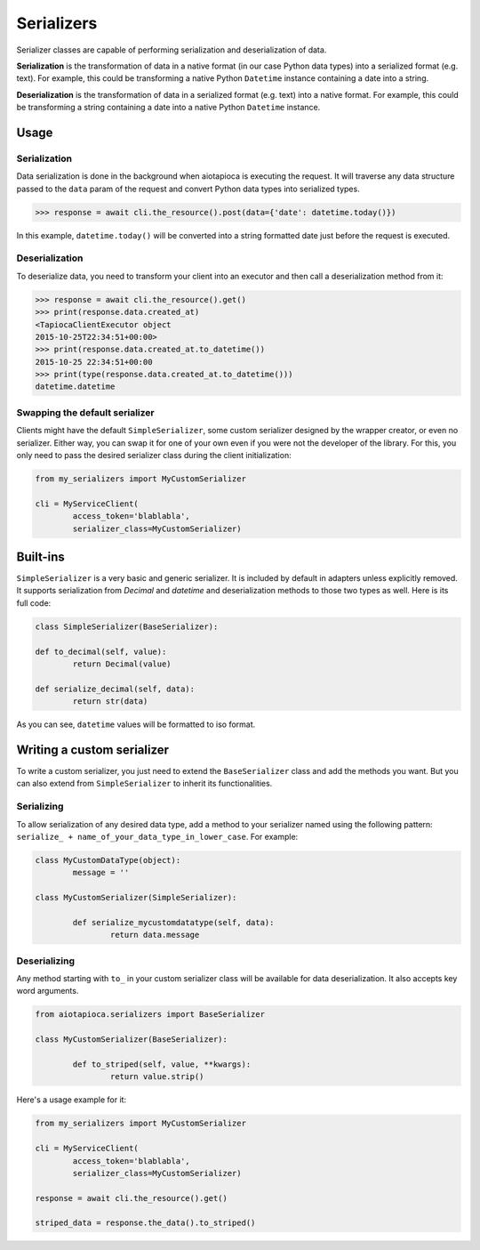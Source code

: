 ===========
Serializers
===========


Serializer classes are capable of performing serialization and deserialization of data.

**Serialization** is the transformation of data in a native format (in our case Python data types) into a serialized format (e.g. text). For example, this could be transforming a native Python ``Datetime`` instance containing a date into a string.

**Deserialization** is the transformation of data in a serialized format (e.g. text) into a native format. For example, this could be transforming a string containing a date into a native Python ``Datetime`` instance.


Usage
=====

Serialization
-------------

Data serialization is done in the background when aiotapioca is executing the request. It will traverse any data structure passed to the ``data`` param of the request and convert Python data types into serialized types.

.. code-block:: python

	>>> response = await cli.the_resource().post(data={'date': datetime.today()})

In this example, ``datetime.today()`` will be converted into a string formatted date just before the request is executed.

Deserialization
---------------

To deserialize data, you need to transform your client into an executor and then call a deserialization method from it:

.. code-block:: python

	>>> response = await cli.the_resource().get()
	>>> print(response.data.created_at)
	<TapiocaClientExecutor object
	2015-10-25T22:34:51+00:00>
	>>> print(response.data.created_at.to_datetime())
	2015-10-25 22:34:51+00:00
	>>> print(type(response.data.created_at.to_datetime()))
	datetime.datetime


Swapping the default serializer
-------------------------------

Clients might have the default ``SimpleSerializer``, some custom serializer designed by the wrapper creator, or even no serializer. Either way, you can swap it for one of your own even if you were not the developer of the library. For this, you only need to pass the desired serializer class during the client initialization:

.. code-block:: python

	from my_serializers import MyCustomSerializer

	cli = MyServiceClient(
		access_token='blablabla',
		serializer_class=MyCustomSerializer)


Built-ins
=========

.. class:: SimpleSerializer

``SimpleSerializer`` is a very basic and generic serializer. It is included by default in adapters unless explicitly removed. It supports serialization from `Decimal` and `datetime` and deserialization methods to those two types as well. Here is its full code:

.. code-block:: python

	class SimpleSerializer(BaseSerializer):

	def to_decimal(self, value):
		return Decimal(value)

	def serialize_decimal(self, data):
		return str(data)


As you can see, ``datetime`` values will be formatted to iso format.

Writing a custom serializer
===========================

To write a custom serializer, you just need to extend the ``BaseSerializer`` class and add the methods you want. But you can also extend from ``SimpleSerializer`` to inherit its functionalities.

Serializing
-----------
To allow serialization of any desired data type, add a method to your serializer named using the following pattern: ``serialize_ + name_of_your_data_type_in_lower_case``. For example:

.. code-block:: python

	class MyCustomDataType(object):
		message = ''

	class MyCustomSerializer(SimpleSerializer):

		def serialize_mycustomdatatype(self, data):
			return data.message


Deserializing
-------------
Any method starting with ``to_`` in your custom serializer class will be available for data deserialization. It also accepts key word arguments.

.. code-block:: python

	from aiotapioca.serializers import BaseSerializer

	class MyCustomSerializer(BaseSerializer):

		def to_striped(self, value, **kwargs):
			return value.strip()

Here's a usage example for it:

.. code-block:: python

	from my_serializers import MyCustomSerializer

	cli = MyServiceClient(
		access_token='blablabla',
		serializer_class=MyCustomSerializer)

	response = await cli.the_resource().get()

	striped_data = response.the_data().to_striped()
